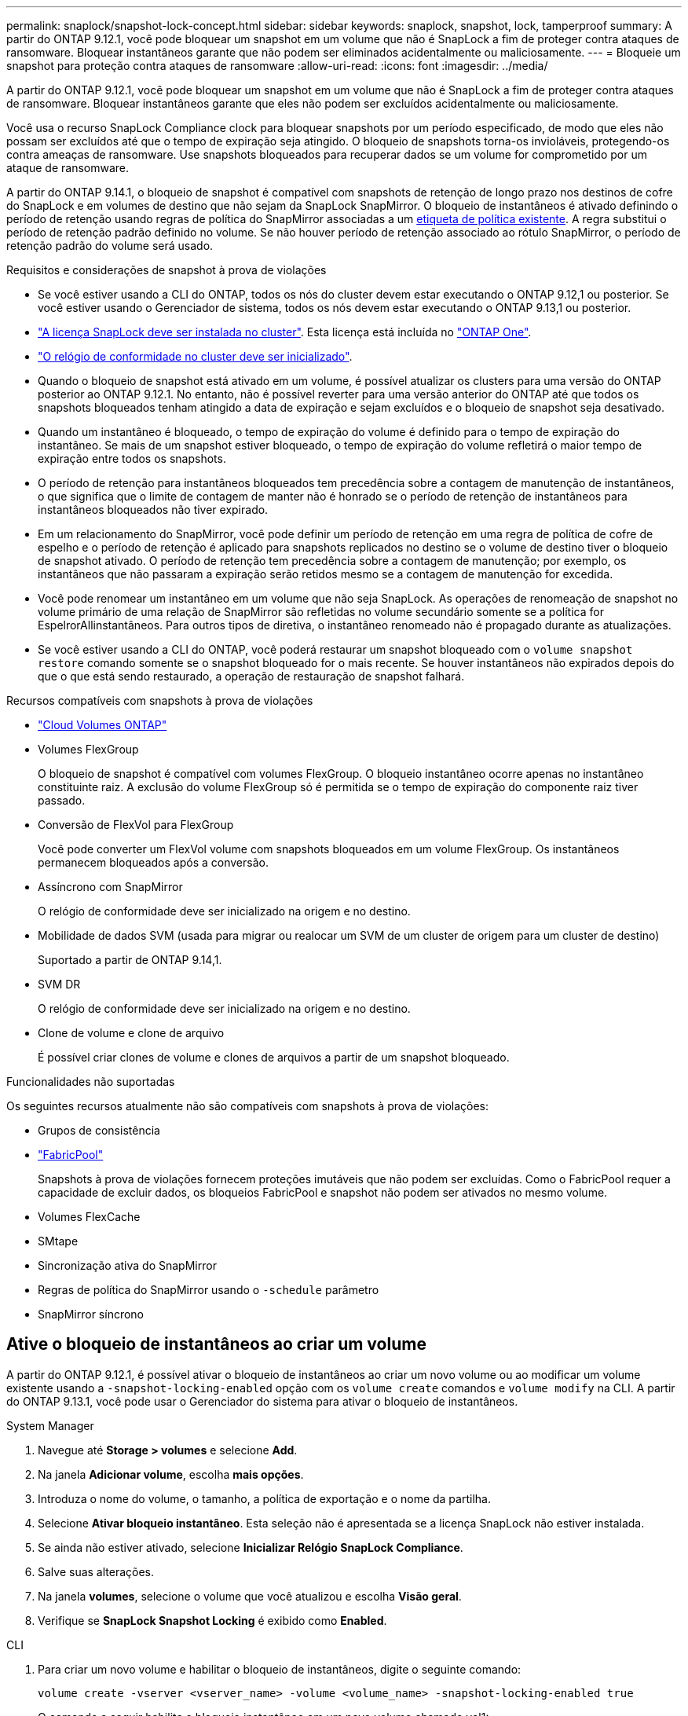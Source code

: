 ---
permalink: snaplock/snapshot-lock-concept.html 
sidebar: sidebar 
keywords: snaplock, snapshot, lock, tamperproof 
summary: A partir do ONTAP 9.12.1, você pode bloquear um snapshot em um volume que não é SnapLock a fim de proteger contra ataques de ransomware. Bloquear instantâneos garante que não podem ser eliminados acidentalmente ou maliciosamente. 
---
= Bloqueie um snapshot para proteção contra ataques de ransomware
:allow-uri-read: 
:icons: font
:imagesdir: ../media/


[role="lead"]
A partir do ONTAP 9.12.1, você pode bloquear um snapshot em um volume que não é SnapLock a fim de proteger contra ataques de ransomware. Bloquear instantâneos garante que eles não podem ser excluídos acidentalmente ou maliciosamente.

Você usa o recurso SnapLock Compliance clock para bloquear snapshots por um período especificado, de modo que eles não possam ser excluídos até que o tempo de expiração seja atingido. O bloqueio de snapshots torna-os invioláveis, protegendo-os contra ameaças de ransomware. Use snapshots bloqueados para recuperar dados se um volume for comprometido por um ataque de ransomware.

A partir do ONTAP 9.14.1, o bloqueio de snapshot é compatível com snapshots de retenção de longo prazo nos destinos de cofre do SnapLock e em volumes de destino que não sejam da SnapLock SnapMirror. O bloqueio de instantâneos é ativado definindo o período de retenção usando regras de política do SnapMirror associadas a um xref:Modify an existing policy to apply long-term retention[etiqueta de política existente]. A regra substitui o período de retenção padrão definido no volume. Se não houver período de retenção associado ao rótulo SnapMirror, o período de retenção padrão do volume será usado.

.Requisitos e considerações de snapshot à prova de violações
* Se você estiver usando a CLI do ONTAP, todos os nós do cluster devem estar executando o ONTAP 9.12,1 ou posterior. Se você estiver usando o Gerenciador de sistema, todos os nós devem estar executando o ONTAP 9.13,1 ou posterior.
* link:../system-admin/install-license-task.html["A licença SnapLock deve ser instalada no cluster"]. Esta licença está incluída no link:../system-admin/manage-licenses-concept.html#licenses-included-with-ontap-one["ONTAP One"].
* link:../snaplock/initialize-complianceclock-task.html["O relógio de conformidade no cluster deve ser inicializado"].
* Quando o bloqueio de snapshot está ativado em um volume, é possível atualizar os clusters para uma versão do ONTAP posterior ao ONTAP 9.12.1. No entanto, não é possível reverter para uma versão anterior do ONTAP até que todos os snapshots bloqueados tenham atingido a data de expiração e sejam excluídos e o bloqueio de snapshot seja desativado.
* Quando um instantâneo é bloqueado, o tempo de expiração do volume é definido para o tempo de expiração do instantâneo. Se mais de um snapshot estiver bloqueado, o tempo de expiração do volume refletirá o maior tempo de expiração entre todos os snapshots.
* O período de retenção para instantâneos bloqueados tem precedência sobre a contagem de manutenção de instantâneos, o que significa que o limite de contagem de manter não é honrado se o período de retenção de instantâneos para instantâneos bloqueados não tiver expirado.
* Em um relacionamento do SnapMirror, você pode definir um período de retenção em uma regra de política de cofre de espelho e o período de retenção é aplicado para snapshots replicados no destino se o volume de destino tiver o bloqueio de snapshot ativado. O período de retenção tem precedência sobre a contagem de manutenção; por exemplo, os instantâneos que não passaram a expiração serão retidos mesmo se a contagem de manutenção for excedida.
* Você pode renomear um instantâneo em um volume que não seja SnapLock. As operações de renomeação de snapshot no volume primário de uma relação de SnapMirror são refletidas no volume secundário somente se a política for EspelrorAllinstantâneos. Para outros tipos de diretiva, o instantâneo renomeado não é propagado durante as atualizações.
* Se você estiver usando a CLI do ONTAP, você poderá restaurar um snapshot bloqueado com o `volume snapshot restore` comando somente se o snapshot bloqueado for o mais recente. Se houver instantâneos não expirados depois do que o que está sendo restaurado, a operação de restauração de snapshot falhará.


.Recursos compatíveis com snapshots à prova de violações
* link:https://docs.netapp.com/us-en/bluexp-cloud-volumes-ontap/reference-worm-snaplock.html["Cloud Volumes ONTAP"^]
* Volumes FlexGroup
+
O bloqueio de snapshot é compatível com volumes FlexGroup. O bloqueio instantâneo ocorre apenas no instantâneo constituinte raiz. A exclusão do volume FlexGroup só é permitida se o tempo de expiração do componente raiz tiver passado.

* Conversão de FlexVol para FlexGroup
+
Você pode converter um FlexVol volume com snapshots bloqueados em um volume FlexGroup. Os instantâneos permanecem bloqueados após a conversão.

* Assíncrono com SnapMirror
+
O relógio de conformidade deve ser inicializado na origem e no destino.

* Mobilidade de dados SVM (usada para migrar ou realocar um SVM de um cluster de origem para um cluster de destino)
+
Suportado a partir de ONTAP 9.14,1.

* SVM DR
+
O relógio de conformidade deve ser inicializado na origem e no destino.

* Clone de volume e clone de arquivo
+
É possível criar clones de volume e clones de arquivos a partir de um snapshot bloqueado.



.Funcionalidades não suportadas
Os seguintes recursos atualmente não são compatíveis com snapshots à prova de violações:

* Grupos de consistência
* link:../fabricpool/index.html["FabricPool"]
+
Snapshots à prova de violações fornecem proteções imutáveis que não podem ser excluídas. Como o FabricPool requer a capacidade de excluir dados, os bloqueios FabricPool e snapshot não podem ser ativados no mesmo volume.

* Volumes FlexCache
* SMtape
* Sincronização ativa do SnapMirror
* Regras de política do SnapMirror usando o `-schedule` parâmetro
* SnapMirror síncrono




== Ative o bloqueio de instantâneos ao criar um volume

A partir do ONTAP 9.12.1, é possível ativar o bloqueio de instantâneos ao criar um novo volume ou ao modificar um volume existente usando a `-snapshot-locking-enabled` opção com os `volume create` comandos e `volume modify` na CLI. A partir do ONTAP 9.13.1, você pode usar o Gerenciador do sistema para ativar o bloqueio de instantâneos.

[role="tabbed-block"]
====
.System Manager
--
. Navegue até *Storage > volumes* e selecione *Add*.
. Na janela *Adicionar volume*, escolha *mais opções*.
. Introduza o nome do volume, o tamanho, a política de exportação e o nome da partilha.
. Selecione *Ativar bloqueio instantâneo*. Esta seleção não é apresentada se a licença SnapLock não estiver instalada.
. Se ainda não estiver ativado, selecione *Inicializar Relógio SnapLock Compliance*.
. Salve suas alterações.
. Na janela *volumes*, selecione o volume que você atualizou e escolha *Visão geral*.
. Verifique se *SnapLock Snapshot Locking* é exibido como *Enabled*.


--
.CLI
--
. Para criar um novo volume e habilitar o bloqueio de instantâneos, digite o seguinte comando:
+
`volume create -vserver <vserver_name> -volume <volume_name> -snapshot-locking-enabled true`

+
O comando a seguir habilita o bloqueio instantâneo em um novo volume chamado vol1:

+
[listing]
----
> volume create -volume vol1 -aggregate aggr1 -size 100m -snapshot-locking-enabled true
Warning: snapshot locking is being enabled on volume “vol1” in Vserver “vs1”. It cannot be disabled until all locked snapshots are past their expiry time. A volume with unexpired locked snapshots cannot be deleted.
Do you want to continue: {yes|no}: y
[Job 32] Job succeeded: Successful
----


--
====


== Ative o bloqueio instantâneo em um volume existente

A partir do ONTAP 9.12.1, é possível ativar o bloqueio de snapshot em um volume existente usando a CLI do ONTAP. A partir do ONTAP 9.13.1, você pode usar o Gerenciador do sistema para habilitar o bloqueio instantâneo em um volume existente.

[role="tabbed-block"]
====
.System Manager
--
. Navegue até *Storage > volumes*.
. Selecione image:icon_kabob.gif["Ícone de opções do menu"] e escolha *Editar > volume*.
. Na janela *Edit volume*, localize a seção Snapshots (local) Settings e selecione *Enable snapshot locking*.
+
Esta seleção não é apresentada se a licença SnapLock não estiver instalada.

. Se ainda não estiver ativado, selecione *Inicializar Relógio SnapLock Compliance*.
. Salve suas alterações.
. Na janela *volumes*, selecione o volume que você atualizou e escolha *Visão geral*.
. Verifique se *SnapLock SnapShot Locking* é exibido como *Enabled*.


--
.CLI
--
. Para modificar um volume existente para habilitar o bloqueio de instantâneos, digite o seguinte comando:
+
`volume modify -vserver <vserver_name> -volume <volume_name> -snapshot-locking-enabled true`



--
====


== Crie uma política de snapshot bloqueado e aplique retenção

A partir do ONTAP 9.12.1, você pode criar políticas de snapshot para aplicar um período de retenção de snapshot e aplicar a política a um volume para bloquear snapshots para o período especificado. Também é possível bloquear um instantâneo definindo manualmente um período de retenção. A partir do ONTAP 9.13.1, você pode usar o Gerenciador do sistema para criar políticas de bloqueio de snapshot e aplicá-las a um volume.



=== Crie uma política de bloqueio de instantâneos

[role="tabbed-block"]
====
.System Manager
--
. Navegue até *Storage > Storage VMs* e selecione uma VM de armazenamento.
. Selecione *Definições*.
. Localize *políticas de instantâneos* e image:icon_arrow.gif["Ícone de seta"]selecione .
. Na janela *Add Snapshot Policy* (Adicionar política de instantâneo*), introduza o nome da política.
. image:icon_add.gif["Adicionar ícone"]Selecione .
. Forneça os detalhes da programação do snapshot, incluindo o nome da programação, o máximo de snapshots a serem mantidos e o período de retenção do SnapLock.
. Na coluna *período de retenção do SnapLock*, insira o número de horas, dias, meses ou anos para reter os instantâneos. Por exemplo, uma política de snapshot com um período de retenção de 5 dias bloqueia um snapshot por 5 dias a partir do momento em que é criado e não pode ser excluído durante esse período. Os seguintes intervalos de período de retenção são suportados:
+
** Anos: 0 - 100
** Meses: 0 - 1200
** Dias: 0 - 36500
** Horário: 0h - 24H.


. Salve suas alterações.


--
.CLI
--
. Para criar uma política de snapshot, digite o seguinte comando:
+
`volume snapshot policy create -policy <policy_name> -enabled true -schedule1 <schedule1_name> -count1 <maximum snapshots> -retention-period1 <retention_period>`

+
O comando a seguir cria uma política de bloqueio de snapshot:

+
[listing]
----
cluster1> volume snapshot policy create -policy lock_policy -enabled true -schedule1 hourly -count1 24 -retention-period1 "1 days"
----
+
Um snapshot não será substituído se estiver sob retenção ativa; ou seja, a contagem de retenção não será honrada se houver snapshots bloqueados que ainda não expiraram.



--
====


=== Aplique uma política de bloqueio a um volume

[role="tabbed-block"]
====
.System Manager
--
. Navegue até *Storage > volumes*.
. Selecione image:icon_kabob.gif["Ícone de opções do menu"] e escolha *Editar > volume*.
. Na janela *Editar volume*, selecione *Agendar instantâneos*.
. Selecione a política de bloqueio de instantâneos a partir da lista.
. Se o bloqueio instantâneo ainda não estiver ativado, selecione *Ativar bloqueio instantâneo*.
. Salve suas alterações.


--
.CLI
--
. Para aplicar uma política de bloqueio de instantâneos a um volume existente, digite o seguinte comando:
+
`volume modify -volume <volume_name> -vserver <vserver_name> -snapshot-policy <policy_name>`



--
====


=== Aplicar período de retenção durante a criação manual de instantâneos

Você pode aplicar um período de retenção de snapshot ao criar manualmente um snapshot. O bloqueio instantâneo deve estar ativado no volume; caso contrário, a definição do período de retenção é ignorada.

[role="tabbed-block"]
====
.System Manager
--
. Navegue até *Storage > volumes* e selecione um volume.
. Na página de detalhes do volume, selecione a guia *Snapshots*.
. image:icon_add.gif["Adicionar ícone"]Selecione .
. Introduza o nome do instantâneo e o tempo de expiração do SnapLock. Você pode selecionar o calendário para escolher a data e a hora de expiração da retenção.
. Salve suas alterações.
. Na página *volumes > instantâneos*, selecione *Mostrar/Ocultar* e escolha *tempo de expiração do SnapLock* para exibir a coluna *tempo de expiração do SnapLock* e verificar se o tempo de retenção está definido.


--
.CLI
--
. Para criar um instantâneo manualmente e aplicar um período de retenção de bloqueio, digite o seguinte comando:
+
`volume snapshot create -volume <volume_name> -snapshot <snapshot name> -snaplock-expiry-time <expiration_date_time>`

+
O comando a seguir cria um novo snapshot e define o período de retenção:

+
[listing]
----
cluster1> volume snapshot create -vserver vs1 -volume vol1 -snapshot snap1 -snaplock-expiry-time "11/10/2022 09:00:00"
----


--
====


=== Aplicar período de retenção a um instantâneo existente

[role="tabbed-block"]
====
.System Manager
--
. Navegue até *Storage > volumes* e selecione um volume.
. Na página de detalhes do volume, selecione a guia *Snapshots*.
. Selecione o instantâneo, selecione image:icon_kabob.gif["Ícone de opções do menu"]e escolha *Modificar tempo de expiração do SnapLock*. Você pode selecionar o calendário para escolher a data e a hora de expiração da retenção.
. Salve suas alterações.
. Na página *volumes > instantâneos*, selecione *Mostrar/Ocultar* e escolha *tempo de expiração do SnapLock* para exibir a coluna *tempo de expiração do SnapLock* e verificar se o tempo de retenção está definido.


--
.CLI
--
. Para aplicar manualmente um período de retenção a um instantâneo existente, digite o seguinte comando:
+
`volume snapshot modify-snaplock-expiry-time -volume <volume_name> -snapshot <snapshot name> -snaplock-expiry-time <expiration_date_time>`

+
O exemplo a seguir aplica um período de retenção a um instantâneo existente:

+
[listing]
----
cluster1> volume snapshot modify-snaplock-expiry-time -volume vol1 -snapshot snap2 -snaplock-expiry-time "11/10/2022 09:00:00"
----


--
====


=== Modificar uma política existente para aplicar retenção a longo prazo

Em um relacionamento do SnapMirror, você pode definir um período de retenção em uma regra de política de cofre de espelho e o período de retenção é aplicado para snapshots replicados no destino se o volume de destino tiver o bloqueio de snapshot ativado. O período de retenção tem precedência sobre a contagem de manutenção; por exemplo, os instantâneos que não passaram a expiração serão retidos mesmo se a contagem de manutenção for excedida.

A partir do ONTAP 9.14.1, é possível modificar uma política SnapMirror existente adicionando uma regra para definir a retenção de snapshots a longo prazo. A regra é usada para substituir o período de retenção de volume padrão nos destinos do Vault do SnapLock e em volumes de destino que não sejam do SnapLock SnapMirror.

. Adicionar uma regra a uma política SnapMirror existente:
+
`snapmirror policy add-rule -vserver <SVM name> -policy <policy name> -snapmirror-label <label name> -keep <number of snapshots> -retention-period [<integer> days|months|years]`

+
O exemplo a seguir cria uma regra que aplica um período de retenção de 6 meses à política existente chamada "lockvault":

+
[listing]
----
snapmirror policy add-rule -vserver vs1 -policy lockvault -snapmirror-label test1 -keep 10 -retention-period "6 months"
----

